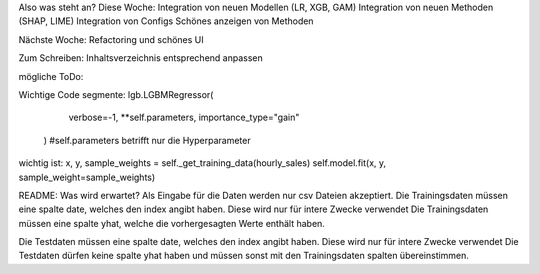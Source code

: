 Also was steht an?
Diese Woche:
Integration von neuen Modellen (LR, XGB, GAM)
Integration von neuen Methoden (SHAP, LIME)
Integration von Configs
Schönes anzeigen von Methoden


Nächste Woche:
Refactoring und schönes UI


Zum Schreiben:
Inhaltsverzeichnis entsprechend anpassen

mögliche ToDo:


Wichtige Code segmente:
lgb.LGBMRegressor(
            verbose=-1, **self.parameters, importance_type="gain"
        ) #self.parameters betrifft nur die Hyperparameter

wichtig ist: 
x, y, sample_weights = self._get_training_data(hourly_sales)
self.model.fit(x, y, sample_weight=sample_weights)




README:
Was wird erwartet?
Als Eingabe für die Daten werden nur csv Dateien akzeptiert.
Die Trainingsdaten müssen eine spalte date, welches den index angibt haben. Diese wird nur für intere Zwecke verwendet
Die Trainingsdaten müssen eine spalte yhat, welche die vorhergesagten Werte enthält haben.

Die Testdaten müssen eine spalte date, welches den index angibt haben. Diese wird nur für intere Zwecke verwendet
Die Testdaten dürfen keine spalte yhat haben und müssen sonst mit den Trainingsdaten spalten übereinstimmen.